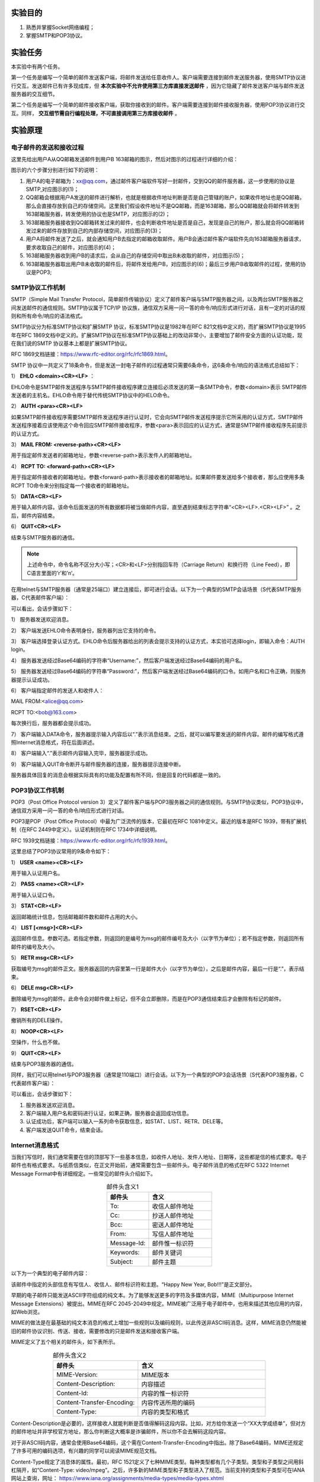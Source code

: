 实验目的
=====================

1. 熟悉并掌握Socket网络编程；
2. 掌握SMTP和POP3协议。

实验任务
=====================
本实验中有两个任务。

第一个任务是编写一个简单的邮件发送客户端，将邮件发送给任意收件人。客户端需要连接到邮件发送服务器，使用SMTP协议进行交互。发送邮件已有许多现成库，但 **本次实验中不允许使用第三方库直接发送邮件** ，因为它隐藏了邮件发送客户端与邮件发送服务器的交互细节。

第二个任务是编写一个简单的邮件接收客户端，获取你接收到的邮件。客户端需要连接到邮件接收服务器，使用POP3协议进行交互。同样， **交互细节需自行编程处理，不可直接调用第三方库接收邮件** 。


实验原理
=====================

电子邮件的发送和接收过程
~~~~~~~~~~~~~~~~~~~~~~~~~~~~~~

这里先给出用户A从QQ邮箱发送邮件到用户B 163邮箱的图示，然后对图示的过程进行详细的介绍：

.. image:: 邮件.png

图示的六个步骤分别进行如下的说明：

(1) 用户A的电子邮箱为：xx@qq.com，通过邮件客户端软件写好一封邮件，交到QQ的邮件服务器，这一步使用的协议是SMTP,对应图示的(1)；

(2) QQ邮箱会根据用户A发送的邮件进行解析，也就是根据收件地址判断是否是自己管辖的账户，如果收件地址也是QQ邮箱，那么会直接存放到自己的存储空间。这里我们假设收件地址不是QQ邮箱，而是163邮箱，那么QQ邮箱就会将邮件转发到163邮箱服务器，转发使用的协议也是SMTP，对应图示的(2)；

(3) 163邮箱服务器接收到QQ邮箱转发过来的邮件，也会判断收件地址是否是自己，发现是自己的账户，那么就会将QQ邮箱转发过来的邮件存放到自己的内部存储空间，对应图示的(3)；

(4) 用户A将邮件发送了之后，就会通知用户B去指定的邮箱收取邮件。用户B会通过邮件客户端软件先向163邮箱服务器请求，要求收取自己的邮件，对应图示的(4)；

(5) 163邮箱服务器收到用户B的请求后，会从自己的存储空间中取出B未收取的邮件，对应图示(5)；

(6) 163邮箱服务器取出用户B未收取的邮件后，将邮件发给用户B，对应图示的(6)；最后三步用户B收取邮件的过程，使用的协议是POP3;

SMTP协议工作机制
~~~~~~~~~~~~~~~~~~~~~~~~~~~~~~
SMTP（Simple Mail Transfer Protocol，简单邮件传输协议）定义了邮件客户端与SMTP服务器之间，以及两台SMTP服务器之间发送邮件的通信规则。SMTP协议属于TCP/IP 协议族，通信双方采用一问一答的命令/响应形式进行对话，且有一定的对话的规则和所有命令/响应的语法格式。

SMTP协议分为标准SMTP协议和扩展SMTP 协议，标准SMTP协议是1982年在RFC 821文档中定义的，而扩展SMTP协议是1995年在RFC 1869文档中定义的。扩展SMTP协议在标准SMTP协议基础上的改动非常小，主要增加了邮件安全方面的认证功能，现在我们说的SMTP 协议基本上都是扩展SMTP协议。

RFC 1869文档链接：https://www.rfc-editor.org/rfc/rfc1869.html。

SMTP 协议中一共定义了18条命令，但是发送一封电子邮件的过程通常只需要6条命令，这6条命令/响应的语法格式总结如下：

1） **EHLO <domain><CR><LF>** ：

EHLO命令是SMTP邮件发送程序与SMTP邮件接收程序建立连接后必须发送的第一条SMTP命令，参数<domain>表示 SMTP邮件发送者的主机名。EHLO命令用于替代传统SMTP协议中的HELO命令。

2） **AUTH <para><CR><LF>**

如果SMTP邮件接收程序需要SMTP邮件发送程序进行认证时，它会向SMTP邮件发送程序提示它所采用的认证方式，SMTP邮件发送程序接着应该使用这个命令回应SMTP邮件接收程序，参数<para>表示回应的认证方式，通常是SMTP邮件接收程序先前提示的认证方式。

3） **MAIL FROM: <reverse-path><CR><LF>**

用于指定邮件发送者的邮箱地址，参数<reverse-path>表示发件人的邮箱地址。

4） **RCPT TO: <forward-path><CR><LF>**

用于指定邮件接收者的邮箱地址。参数<forward-path>表示接收者的邮箱地址。如果邮件要发送给多个接收者，那么应使用多条RCPT TO命令来分别指定每一个接收者的邮箱地址。

5） **DATA<CR><LF>**	

用于输入邮件内容。该命令后面发送的所有数据都将被当做邮件内容，直至遇到结束标志字符串“<CR><LF>.<CR><LF>” 。之后，邮件内容结束。

6） **QUIT<CR><LF>**

结束与SMTP服务器的通信。

.. note:: 
   上述命令中，命令名称不区分大小写；<CR>和<LF>分别指回车符（Carriage Return）和换行符（Line Feed），即C语言里面的’\r’和’\n’。

在用telnet与SMTP服务器（通常是25端口）建立连接后，即可进行会话。以下为一个典型的SMTP会话场景（S代表SMTP服务器，C代表邮件客户端）：

.. code-block:: sh
   :linenos:

   S: 220 newxmesmtplogicsvrszc9.qq.com XMail Esmtp QQ Mail Server.
   C: EHLO debian
   S: 250-newxmesmtplogicsvrszc9.qq.com
   S: 250-PIPELINING
   S: 250-SIZE 73400320
   S: STARTTLS
   S: AUTH LOGIN PLAIN XOAUTH XOAUTH2
   S: 250-AUTH=LOGIN
   S: 250-MAILCOMPRESS
   S: 250 8BITMIME
   C: AUTH login
   S: 334 VXNlcm5hbWU6
   C: blah blah blah (Base64 encoded)
   S: 334 UGFzc3dvcmQ6
   C: Blah blah blah (Base64 encoded)
   S: Authentication successful
   C: MAIL FROM:<alice@qq.com>
   S: 250 OK
   C: RCPT TO:<bob@163.com>
   S: 250 OK
   C: DATA
   S: 354 End data with <CR><LF>.<CR><LF>
   C: Blah blah blah...
   C: Blah blah blah...
   C: .
   S: 250 OK
   C: QUIT
   S: 221 Bye

可以看出，会话步骤如下：

1） 服务器发送欢迎消息。
   
2） 客户端发送EHLO命令表明身份，服务器列出它支持的命令。
   
3） 客户端选择登录认证方式。EHLO命令后服务器给出的列表会提示支持的认证方式，本实验可选择login，即输入命令：AUTH login。
   
4） 服务器发送经过Base64编码的字符串“Username:”，然后客户端发送经过Base64编码的用户名。

5） 服务器发送经过Base64编码的字符串“Password:”，然后客户端发送经过Base64编码的口令。如用户名和口令正确，则服务器提示认证成功。
   
6） 客户端指定邮件的发送人和收件人：

MAIL FROM:<alice@qq.com> 

RCPT TO:<bob@163.com>

每次换行后，服务器都会提示成功。

7） 客户端输入DATA命令，服务器提示输入内容后以“.”表示消息结束。之后，就可以编写要发送的邮件内容。邮件的编写格式遵照Internet消息格式，将在后面讲述。

8） 客户端输入“.”表示邮件内容输入完毕，服务器提示成功。

9） 客户端输入QUIT命令断开与邮件服务器的连接，服务器提示连接中断。

服务器具体回复的消息会根据实际具有的功能及配置有所不同，但是回复的代码都是一致的。

POP3协议工作机制
~~~~~~~~~~~~~~~~~~~~~~~~~~~~~~

POP3（Post Office Protocol version 3）定义了邮件客户端与POP3服务器之间的通信规则。与SMTP协议类似，POP3协议中，通信双方采用一问一答的命令/响应形式进行对话。

POP3是POP（Post Office Protocol）中最为广泛流传的版本，它最初在RFC 1081中定义。最近的版本是RFC 1939，带有扩展机制（在RFC 2449中定义）。认证机制则在RFC 1734中详细说明。

RFC 1939文档链接：https://www.rfc-editor.org/rfc/rfc1939.html。 

这里总结了POP3协议常用的9条命令如下：

1） **USER <name><CR><LF>**

用于输入认证用户名。

2） **PASS <name><CR><LF>**

用于输入认证口令。

3） **STAT<CR><LF>**

返回邮箱统计信息，包括邮箱邮件数和邮件占用的大小。

4） **LIST [<msg>]<CR><LF>**

返回邮件信息。参数可选。若指定参数，则返回的是编号为msg的邮件编号及大小（以字节为单位）；若不指定参数，则返回所有邮件的编号及大小。

5） **RETR msg<CR><LF>**

获取编号为msg的邮件正文。服务器返回的内容里第一行是邮件大小（以字节为单位），之后是邮件内容，最后一行是“.”，表示结束。

6） **DELE msg<CR><LF>**

删除编号为msg的邮件。此命令会对邮件做上标记，但不会立即删除，而是在POP3通信结束后才会删除有标记的邮件。

7） **RSET<CR><LF>**

撤销所有的DELE操作。

8） **NOOP<CR><LF>**

空操作，什么也不做。

9） **QUIT<CR><LF>**

结束与POP3服务器的通信。

同样，我们可以用telnet与POP3服务器（通常是110端口）进行会话。以下为一个典型的POP3会话场景（S代表POP3服务器，C代表邮件客户端）：

.. code-block:: sh
   :linenos:

   S: +OK Ready.
   C: USER alice
   S: +OK
   C: PASS xxxx
   S: +OK Logged in.
   C: STAT
   S: +OK n m
   C: LIST
   S: +OK n messages (m octets)
   S: 1 m1
   S: 2 m2
   ...
   S: n mn
   C: RETR 1
   S: +OK m1 octets
   S: blah blah blah ...
   S: blah blah blah ...
   ...
   S: blah blah blah
   S: .
   C: DELE 1
   S: +OK message 1 deleted
   C: QUIT
   S: +OK Logging out

可以看出，会话步骤如下：

1) 服务器发送欢迎消息。
2) 客户端输入用户名和密码进行认证，如果正确，服务器会返回成功信息。
3) 认证成功后，客户端可以输入一系列命令获取信息，如STAT、LIST、RETR、DELE等。
4) 客户端发送QUIT命令，结束会话。


Internet消息格式
~~~~~~~~~~~~~~~~~~~~~~~~~~~~~~
当我们写信时，我们通常需要在信的顶部写下一些基本信息，如收件人地址、发件人地址、日期等，这些都是信的格式要求。电子邮件也有格式要求。与纸质信类似，在正文开始前，通常需要包含一些邮件头。电子邮件消息的格式在RFC 5322 Internet Message Format中有详细规定。一些常见的邮件头介绍如下。


.. list-table:: 邮件头含义1
   :widths: 20 30
   :header-rows: 1
   :align: center

   * - 邮件头
     - 含义
   * - To:
     - 收信人邮件地址
   * - Cc:
     - 抄送人邮件地址 
   * - Bcc: 
     - 密送人邮件地址
   * - From:	
     - 写信人邮件地址
   * - Message-Id:
     - 邮件惟一标识符 
   * - Keywords:
     - 邮件关键词
   * - Subject:	
     - 邮件主题


以下为一个典型的电子邮件内容：

.. code-block:: sh
   :linenos:

   From: alice@qq.com
   To: bob@163.com
   Message-Id: <0704760941.AA00747@163.com>
   Subject: New Year Greetings
   
   Happy New Year, Bob!!!

该邮件中指定的头部信息有写信人、收信人、邮件标识符和主题。“Happy New Year, Bob!!!”是正文部分。

早期的电子邮件只能发送ASCII字符组成的纯文本。为了能够发送更多的字符及多媒体内容，MIME（Multipurpose Internet Message Extensions）被提出。MIME在RFC 2045-2049中规定。MIME被广泛用于电子邮件中，也用来描述其他应用的内容，如Web浏览。

MIME的做法是在最基础的纯文本消息的格式上增加一些规则以及编码规则，以此传送非ASCII码消息。这样，MIME消息仍然能被旧的邮件协议识别、传送、接收，需要修改的只是邮件发送和接收客户端。

MIME定义了五个相关的邮件头，如下表所示。


.. list-table:: 邮件头含义2
   :widths: 20 30
   :header-rows: 1
   :align: center

   * - 邮件头
     - 含义
   * - MIME-Version:
     - MIME版本
   * - Content-Description:
     - 内容描述
   * - Content-Id:
     - 内容的惟一标识符
   * - Content-Transfer-Encoding:
     - 内容传送所用的编码
   * - Content-Type:	
     - 内容的类型和格式

Content-Description是必要的，这样接收人就能判断是否值得解码这段内容。比如，对方给你发送一个“XX大学成绩单”，但对方的邮件地址并非学校官方地址，那么你判断这大概率是诈骗邮件，所以你不会去解码这段内容。

对于非ASCII码内容，通常会使用Base64编码，这个需在Content-Transfer-Encoding中指出。除了Base64编码，MIME还规定了许多可用的编码选项，有兴趣的同学可以阅读MIME规范文档。

Content-Type规定了消息体的属性。最初，RFC 1521定义了七种MIME类型。每种类型都有几个子类型。类型和子类型之间用斜杠隔开，如“Content-Type: video/mpeg”。之后，许多新的MIME类型和子类型进入了规范。当前支持的类型和子类型可在IANA网站上查询，网址： https://www.iana.org/assignments/media-types/media-types.xhtml

下表列出了几种常见的MIME类型和子类型。

============  =======================================  ============
类型          常见子类型                                 说明
============  =======================================  ============
text          plain, html, xml, css                     各种格式的文本
image         gif, jpeg. tiff                           图片
audio         basic, mpeg, mp4                          音频
video         mpeg, mp4, quicktime                      视频
model         vrml                                      3D模型
application   octet-stream, javascript, pdf, zip        应用程序产生的数据
message       http, rfc822                              封装的消息
multipart     mixed, alternative, parallel, digest      多种类型的消息
============  =======================================  ============


这里我们特别说明以下application/octet-stream、message 和multipart。其他子类型可以去RFC文件中了解。

首先是application/octet-stream。尽管MIME规定了许多种格式的消息，但总有一些文件格式无法涵盖。这时，我们可以用application/octet-stream来描述该消息的格式，告诉邮件客户端，这段消息应当复制进一个文件，再打开。后面如何打开，由用户操作。邮件附件可以使用这种子类型表示。

而message和multipart通常用于构造和操作消息本身。message类型允许一条消息完整地封装在另一个消息中，所以常常被用于邮件回复、转发等。multipart类型允许一条消息含有不同的部分，每个部分含有不同格式的内容。mixed子类型说明消息是由几个部分简单组合而成，每个部分的消息都不同。比如，在发送邮件正文后，如果还想再发送图片或者视频，则应该规定Content-Type为multipart/mixed，再分别将邮件正文和其他文件放在邮件中。与mixed不同，alternative则允许包含多条内容相同但格式不同的消息。例如，HTML消息已经被广泛采用，它可以呈现富文本。但可能有极少数机器不支持HTML消息，只支持最原始的纯文本消息。这时，就可以指定邮件正文的类型为mutipart/alternative，并将HTML消息和纯文本消息都包含在正文中。

使用multipart的邮件内容通常还需要指定一个边界，用以分隔不同部分内容，如

.. code-block:: sh
   :linenos:

   From: alice@qq.com
   To: bob@163.com
   MIME-Version: 1.0
   Message-Id: <0704760941.AA00747@163.com>
   Content-Type: multipart/mixed; boundary=qwertyuiopasdfghjklzxcvbnm
   Subject: Happy Birthday
   
   This is the preamble. The user agent ignores it. Have a nice day.
   
   --qwertyuiopasdfghjklzxcvbnm
   Content-Type: xxx
   … (Some other headers)
   
   xxx
   
   --qwertyuiopasdfghjklzxcvbnm
   Content-Type: xxx
   … (Some other headers)
   
   xxx
   
   --qwertyuiopasdfghjklzxcvbnm


上述例子为Alice向Bob发送生日祝福邮件。邮件中，Alice给Bob发送了两个不同格式的信息，所以需要指定Content-Type为multipart/mixed类型。而后，boundary用来指定区分不同内容的边界字符串。后面，两种格式的信息被边界符分开，边界符由两个短横线和边界字符串组成。


实验步骤
=====================

本地环境搭建
~~~~~~~~~~~~~~~~~~~~~~~~~~~~~~
.. important:: 
  **为了防止频繁使用网络邮件提供商而被封号，可以搭建本地服务器，在上面测试无误后再用网络邮件提供商。**

  当然，如果不想安装本地邮件服务器（毕竟安装需要花费一定时间），也可以自行 **创建新的163/qq邮箱账号** 以便用于本实验自测（该方案性价比高），这样也就无需担心被封号了：）

本实验可参考 :doc:`/appendix-d/index` 来搭建本地邮件服务器。由于本地邮件服务器只用于测试本实验的实验代码，可通过自己给自己发送邮件的方式来测试邮件客户端是否能正常运行，因此，本地邮件服务器可以不设置DNS。当你编写的邮件客户端能够给本地邮件服务器发送/获取邮件，你就可以尝试给Gmail、QQ、163等网络邮箱发送或获取邮件了。

telnet命令自测
~~~~~~~~~~~~~~~~~~~~~~~~~~~~~~
在编写实验代码前，可以先使用telnet与SMTP和POP3服务器连接，手动输入命令与服务器交互，掌握SMTP和POP协议的交互过程。

telnet命令测试准备工作
---------------------------------
在测试之前，请先登录网络邮箱，开启POP3/SMTP服务。

以下是QQ邮箱的POP3/SMTP服务开启方法，你也可以使用其他网络邮箱。

.. image:: lab-3.png

.. image:: lab-1.png

在telnet与SMTP交互过程中，你需要提前准备好 **base64编码的邮件用户名和邮件授权码** 。获取一个字符串的base64编码的方法为：

.. code-block:: console
   :linenos:

   $ printf "username" | openssl base64

wireshark捕获smtp报文
---------------------------------
打开wireshark，选择你上网使用的网卡捕获smtp报文。

- 如何确认上网使用的网卡名称？
 打开“控制面板\\网络和 Internet\\网络连接”，查看你当前上网使用的网卡。如下图所示，第一排前三个网卡是虚拟网卡，第二排是有线网卡，但都没有插线，只有“WLAN网卡”是正在使用中的。

.. image:: lab-4.png

到wireshark中，点击菜单栏“捕获”，选择“选项”，在弹出的窗口“Input”栏中，选择上网使用的网卡，然后点击“开始”。

在包过滤窗口输入smtp，本次测试只关注smtp报文。

telnet命令发邮件
---------------------------------

.. code-block:: console
   :linenos:

   //在cmd中输入
   telnet smtp.qq.com 25

   Trying 58.251.106.181...
   Connected to smtp.qq.com.
   Escape character is '^]'.
   220 newxmesmtplogicsvrsza8.qq.com XMail Esmtp QQ Mail Server.
   
   //在cmd中输入
   EHLO qq.com

   250-newxmesmtplogicsvrszc10.qq.com
   250-PIPELINING
   250-SIZE 73400320
   250-STARTTLS
   250-AUTH LOGIN PLAIN XOAUTH XOAUTH2
   250-AUTH=LOGIN
   250-MAILCOMPRESS
   250 8BITMIME

   //紧接着输入
   AUTH login

   334 VXNlcm5hbWU6

   //输入qq邮箱名，qq邮箱名需base64编码，可参考上述“printf "username" | openssl base64”命令来编码
   XXXXXXXXXXXX

   334 UGFzc3dvcmQ6

   //输入qq邮箱授权码，需base64编码，可参考上述“printf "username" | openssl base64”命令来编码
   XXXXXXXXXXXXXXXXXXXXXXXX

   235 Authentication successful
   
   //输入指定邮件发送者的邮箱地址 
   MAIL FROM:<XXXXXXXXXX@qq.com>

   250 OK

   //输入邮件接收者的邮箱地址
   RCPT TO:<XXXXXXXXXX@qq.com>

   250 OK
   
   //输入邮件内容
   data

   354 End data with <CR><LF>.<CR><LF>.
   
   //设置邮件主题和邮件内容，最后输入.表示邮件
   subject:I love computer networks!
   from:XXXXXXXXXX@qq.com
   
   I love computer networks!
   .

   250 OK: queued as.

   //结束与SMTP服务器的通信
   quit

   221 Bye.
   Connection closed by foreign host.

telnet测试完成后，保存好wireshark捕获到的报文。

.. image:: lab-2.png

telnet命令获取邮件
---------------------------------
先打开wireshark，在包过滤窗口输入pop，捕获pop3协议报文。

接着输入如下命令：

.. code-block:: console
   :linenos:

   //输入邮件服务器为pop.qq.com，连接端口为110
   telnet pop.qq.com 110

   Trying 157.148.54.34...
   Connected to pop.qq.com.
   Escape character is '^]'.
   +OK XMail POP3 Server v1.0 Service Ready(XMail v1.0)

   //输入qq邮箱，此处不需要加密。
   user XXXXXXXXXX@qq.com
   +OK

   //输入qq邮箱的授权码（不是密码），此处不需要加密
   pass XXXXXXXXXXXXXXXX

   +OK

   //查看邮件列表
   list

   +OK

   1 ****
   2 ****
   3 ****
   .

   //返回参数1 邮件的全部内容
   retr 1
   
   +OK 14712
   ……

   //断开连接
   quit

   +OK Bye
   Connection closed by foreign host.
 

telnet测试完成后，保存好wireshark捕获到的报文。

.. important:: 
  上述是用telnet命令给网络邮箱发送或获取邮件，并使用wireshark工具捕获smtp或pop报文。本实验就是要编码实现这一过程。
  
  当你在调试你自己写的邮件客户端时，你也可以用wireshark捕获SMTP或POP报文。如果你的代码有问题，就可以通过对比查看wireshark文件，分析报文并查找bug。

代码框架说明
~~~~~~~~~~~~~~~~~~~~~~~~~~~~~~

本实验准备了一个代码框架 `实验相关链接`_ ，send.c为邮件发送客户端源程序，recv.c为邮件接收客户端源程序。关于socket套接字接口函数的用法可参考  :doc:`/appendix-d/3socket` 。

.. _实验相关链接: ../index.html#id3

请按要求补充这两个文件。执行make编译后，会生成send和recv两个程序。send程序需要接收命令行参数，它的使用方法为：

.. code-block:: console
   :linenos:

   ./send [-s SUBJECT] [-m MESSAGE] [-a ATTACHMENT] RECIPIENT

1. SUBJECT: 邮件主题
#. MESSAGE: 邮件正文或含有邮件正文的文件路径
#. ATTACHMENT: 邮件附件
#. RECIPIENT: 收件人地址

recv不需要任何参数，直接执行即可。

.. hint:: 
  实验中可能需要使用到base64编码，为方便代码编写，实验框架使用了libb64库，封装了两个函数encode_str和encode_file，前者将一段字符串转换为base64编码的字符串，后者将ASCII编码的文件转化为base64编码的文件。使用时应注意，encode_str返回的字符串是在堆空间动态分配的，这意味着你在使用完后应当调用free函数释放空间，否则会导致内存泄漏。

程序测试
~~~~~~~~~~~~~~~~~~~~~~~~~~~~~~
当你代码编写就绪后，使用下述命令编译程序：

.. code-block:: console
   :linenos:

   make

运行下述命令发送一封邮件（各项参数请自行替换为有意义的字符串）：

.. code-block:: console
   :linenos:

   ./send -s "Mail subject" -m message.txt -a "attachment.zip" example@example.org

"attachment.zip"可以自己生成或指定。

运行下述命令与POP3服务器进行交互：

.. code-block:: console
   :linenos:   

   ./recv

登录你的邮箱，检查程序运行结果是否符合预期，包括接收者是否收到邮件、获取到的邮件是否和原邮件一致等。

.. hint:: 
  在某些情况下，接收邮件服务器可能会将你的电子邮件分类为垃圾邮件。当你查找从客户端发送的电子邮件时，请检查垃圾邮件文件夹。

实验要求
=====================
1. 完成send.c，使得它能发送带有附件的邮件；
2. 完成recv.c，与服务器进行交互，分别获取总邮件个数及大小、每封邮件的编号及大小、第一封邮件的内容。
3. 程序需要使用网络上知名的邮件提供商（QQ、网易、Outlook等）进行测试，且需要打印交互过程中服务器的回复信息。


实验提交
=====================
提交send.c、recv.c及实验报告。

.. note:: 
  提交时，请注意保护个人隐私信息，不要在代码中展示用户名或授权码（或密码），可以将用户名和授权码（或密码）用星号代替。 